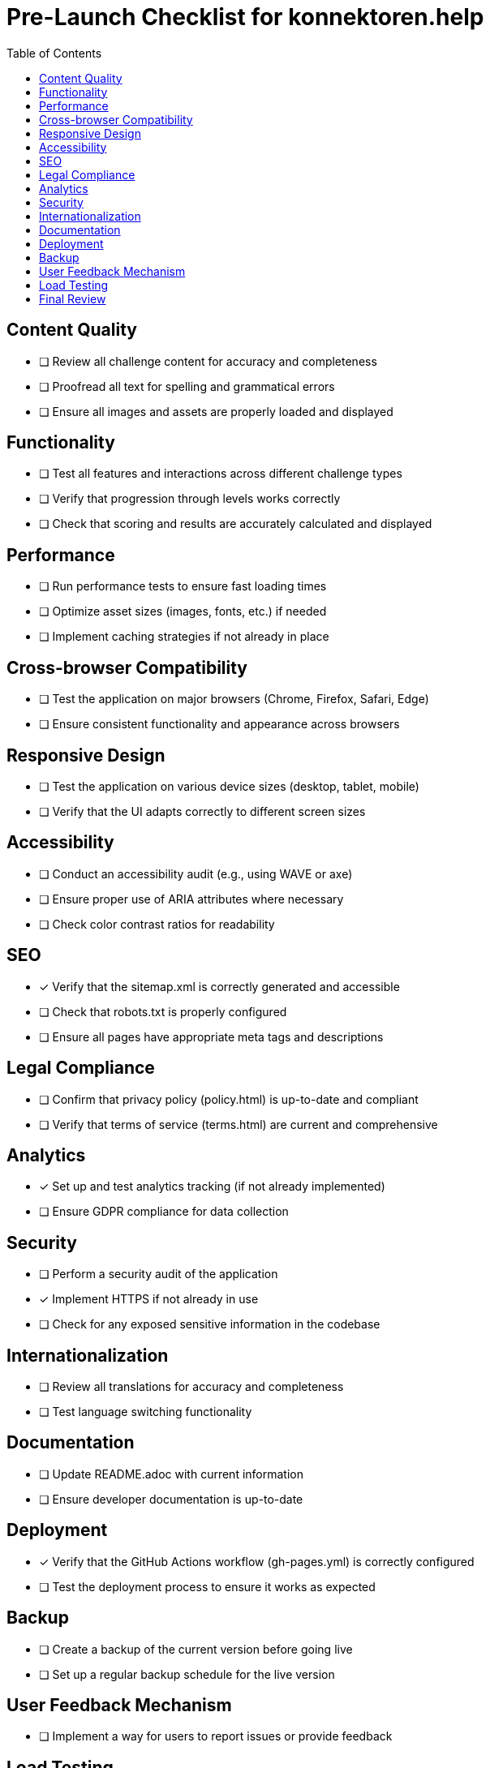 = Pre-Launch Checklist for konnektoren.help
:toc:

== Content Quality
- [ ] Review all challenge content for accuracy and completeness
- [ ] Proofread all text for spelling and grammatical errors
- [ ] Ensure all images and assets are properly loaded and displayed

== Functionality
- [ ] Test all features and interactions across different challenge types
- [ ] Verify that progression through levels works correctly
- [ ] Check that scoring and results are accurately calculated and displayed

== Performance
- [ ] Run performance tests to ensure fast loading times
- [ ] Optimize asset sizes (images, fonts, etc.) if needed
- [ ] Implement caching strategies if not already in place

== Cross-browser Compatibility
- [ ] Test the application on major browsers (Chrome, Firefox, Safari, Edge)
- [ ] Ensure consistent functionality and appearance across browsers

== Responsive Design
- [ ] Test the application on various device sizes (desktop, tablet, mobile)
- [ ] Verify that the UI adapts correctly to different screen sizes

== Accessibility
- [ ] Conduct an accessibility audit (e.g., using WAVE or axe)
- [ ] Ensure proper use of ARIA attributes where necessary
- [ ] Check color contrast ratios for readability

== SEO
- [x] Verify that the sitemap.xml is correctly generated and accessible
- [ ] Check that robots.txt is properly configured
- [ ] Ensure all pages have appropriate meta tags and descriptions

== Legal Compliance
- [ ] Confirm that privacy policy (policy.html) is up-to-date and compliant
- [ ] Verify that terms of service (terms.html) are current and comprehensive

== Analytics
- [x] Set up and test analytics tracking (if not already implemented)
- [ ] Ensure GDPR compliance for data collection

== Security
- [ ] Perform a security audit of the application
- [x] Implement HTTPS if not already in use
- [ ] Check for any exposed sensitive information in the codebase

== Internationalization
- [ ] Review all translations for accuracy and completeness
- [ ] Test language switching functionality

== Documentation
- [ ] Update README.adoc with current information
- [ ] Ensure developer documentation is up-to-date

== Deployment
- [x] Verify that the GitHub Actions workflow (gh-pages.yml) is correctly configured
- [ ] Test the deployment process to ensure it works as expected

== Backup
- [ ] Create a backup of the current version before going live
- [ ] Set up a regular backup schedule for the live version

== User Feedback Mechanism
- [ ] Implement a way for users to report issues or provide feedback

== Load Testing
- [ ] Conduct load tests to ensure the application can handle expected traffic

== Final Review
- [ ] Conduct a thorough walkthrough of the entire application
- [ ] Have team members or beta testers provide final feedback
